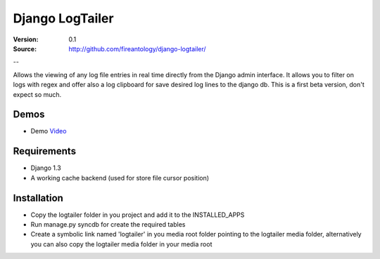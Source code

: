=================================
Django LogTailer
=================================

:Version: 0.1
:Source: http://github.com/fireantology/django-logtailer/
--


Allows the viewing of any log file entries in real time directly from the Django admin interface.
It allows you to filter on logs with regex and offer also a log clipboard for save desired log lines to the django db.
This is a first beta version, don't expect so much.

Demos
========
- Demo `Video`_

.. _`Video`: http://www.vimeo.com/28891014

Requirements
========

- Django 1.3
- A working cache backend (used for store file cursor position)

Installation
========

- Copy the logtailer folder in you project and add it to the INSTALLED_APPS
- Run manage.py syncdb for create the required tables                                                                                                                          
- Create a symbolic link named 'logtailer' in you media root folder pointing to the logtailer media folder, alternatively you can also copy the logtailer media folder in your media root